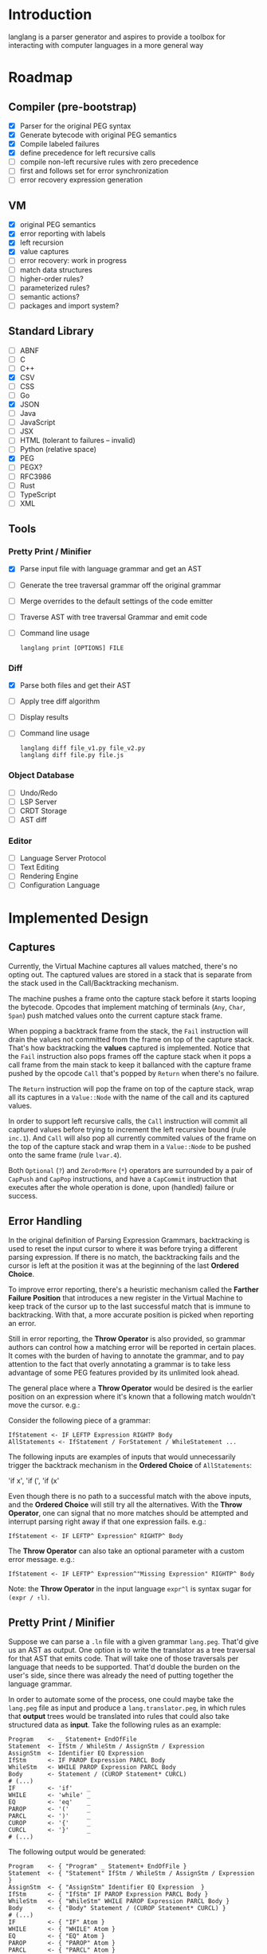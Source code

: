 * Introduction

  langlang is a parser generator and aspires to provide a toolbox for
  interacting with computer languages in a more general way

* Roadmap
** Compiler (pre-bootstrap)
   * [X] Parser for the original PEG syntax
   * [X] Generate bytecode with original PEG semantics
   * [X] Compile labeled failures
   * [X] define precedence for left recursive calls
   * [ ] compile non-left recursive rules with zero precedence
   * [ ] first and follows set for error synchronization
   * [ ] error recovery expression generation
** VM
   - [X] original PEG semantics
   - [X] error reporting with labels
   - [X] left recursion
   - [X] value captures
   - [-] error recovery: work in progress
   - [ ] match data structures
   - [ ] higher-order rules?
   - [ ] parameterized rules?
   - [ ] semantic actions?
   - [ ] packages and import system?
** Standard Library
   * [-] ABNF
   * [ ] C
   * [ ] C++
   * [X] CSV
   * [ ] CSS
   * [ ] Go
   * [X] JSON
   * [ ] Java
   * [ ] JavaScript
   * [ ] JSX
   * [ ] HTML (tolerant to failures -- invalid)
   * [ ] Python (relative space)
   * [X] PEG
   * [ ] PEGX?
   * [ ] RFC3986
   * [ ] Rust
   * [ ] TypeScript
   * [ ] XML
** Tools
*** Pretty Print / Minifier
   * [X] Parse input file with language grammar and get an AST
   * [ ] Generate the tree traversal grammar off the original grammar
   * [ ] Merge overrides to the default settings of the code emitter
   * [ ] Traverse AST with tree traversal Grammar and emit code
   * [ ] Command line usage

      #+begin_src shell
      langlang print [OPTIONS] FILE
      #+end_src
*** Diff
   * [X] Parse both files and get their AST
   * [ ] Apply tree diff algorithm
   * [ ] Display results
   * [ ] Command line usage

      #+begin_src shell
      langlang diff file_v1.py file_v2.py
      langlang diff file.py file.js
      #+end_src
*** Object Database
   * [ ] Undo/Redo
   * [ ] LSP Server
   * [ ] CRDT Storage
   * [ ] AST diff
*** Editor
   * [ ] Language Server Protocol
   * [ ] Text Editing
   * [ ] Rendering Engine
   * [ ] Configuration Language
* Implemented Design
** Captures

   Currently, the Virtual Machine captures all values matched, there's
   no opting out.  The captured values are stored in a stack that is
   separate from the stack used in the Call/Backtracking mechanism.

   The machine pushes a frame onto the capture stack before it starts
   looping the bytecode.  Opcodes that implement matching of terminals
   (~Any~, ~Char~, ~Span~) push matched values onto the current
   capture stack frame.

   When popping a backtrack frame from the stack, the ~Fail~
   instruction will drain the values not committed from the frame on
   top of the capture stack.  That's how backtracking the *values*
   captured is implemented.  Notice that the ~Fail~ instruction also
   pops frames off the capture stack when it pops a call frame from
   the main stack to keep it ballanced with the capture frame pushed
   by the opcode ~Call~ that's popped by ~Return~ when there's no
   failure.

   The ~Return~ instruction will pop the frame on top of the capture
   stack, wrap all its captures in a ~Value::Node~ with the name of
   the call and its captured values.

   In order to support left recursive calls, the ~Call~ instruction
   will commit all captured values before trying to increment the left
   recursive bound (rule ~inc.1~).  And ~Call~ will also pop all
   currently commited values of the frame on the top of the capture
   stack and wrap them in a ~Value::Node~ to be pushed onto the same
   frame (rule ~lvar.4~).

   Both ~Optional~ (~?~) and ~ZeroOrMore~ (~*~) operators are
   surrounded by a pair of ~CapPush~ and ~CapPop~ instructions, and
   have a ~CapCommit~ instruction that executes after the whole
   operation is done, upon (handled) failure or success.

** Error Handling

   In the original definition of Parsing Expression Grammars,
   backtracking is used to reset the input cursor to where it was
   before trying a different parsing expression.  If there is no
   match, the backtracking fails and the cursor is left at the
   position it was at the beginning of the last *Ordered Choice*.

   To improve error reporting, there's a heuristic mechanism called
   the *Farther Failure Position* that introduces a new register in
   the Virtual Machine to keep track of the cursor up to the last
   successful match that is immune to backtracking.  With that, a more
   accurate position is picked when reporting an error.

   Still in error reporting, the *Throw Operator* is also provided, so
   grammar authors can control how a matching error will be reported
   in certain places.  It comes with the burden of having to annotate
   the grammar, and to pay attention to the fact that overly
   annotating a grammar is to take less advantage of some PEG features
   provided by its unlimited look ahead.

   The general place where a *Throw Operator* would be desired is the
   earlier position on an expression where it's known that a following
   match wouldn't move the cursor. e.g.:

   Consider the following piece of a grammar:

   #+begin_src peg
     IfStatement <- IF LEFTP Expression RIGHTP Body
     AllStatements <- IfStatement / ForStatement / WhileStatement ...
   #+end_src

   The following inputs are examples of inputs that would
   unnecessarily trigger the backtrack mechanism in the *Ordered
   Choice* of ~AllStatements~:

     'if x', 'if (', 'if (x'

   Even though there is no path to a successful match with the above
   inputs, and the *Ordered Choice* will still try all the
   alternatives.  With the *Throw Operator*, one can signal that no
   more matches should be attempted and interrupt parsing right away
   if that one expression fails.  e.g.:

   #+begin_src peg
     IfStatement <- IF LEFTP^ Expression^ RIGHTP^ Body
   #+end_src

   The *Throw Operator* can also take an optional parameter with a
   custom error message. e.g.:

   #+begin_src peg
     IfStatement <- IF LEFTP^ Expression^"Missing Expression" RIGHTP^ Body
   #+end_src

   Note: the *Throw Operator* in the input language ~expr^l~ is syntax
   sugar for ~(expr / ⇑l)~.

** Pretty Print / Minifier

   Suppose we can parse a ~.ln~ file with a given grammar ~lang.peg~.
   That'd give us an AST as output.  One option is to write the
   translator as a tree traversal for that AST that emits code.  That
   will take one of those traversals per language that needs to be
   supported.  That'd double the burden on the user's side, since
   there was already the need of putting together the language
   grammar.

   In order to automate some of the process, one could maybe take the
   ~lang.peg~ file as input and produce a ~lang.translator.peg~, in
   which rules that *output* trees would be translated into rules that
   could also take structured data as *input*.  Take the following
   rules as an example:

   #+begin_src peg
   Program    <- _ Statement+ EndOfFile
   Statement  <- IfStm / WhileStm / AssignStm / Expression
   AssignStm  <- Identifier EQ Expression
   IfStm      <- IF PAROP Expression PARCL Body
   WhileStm   <- WHILE PAROP Expression PARCL Body
   Body       <- Statement / (CUROP Statement* CURCL)
   # (...)
   IF         <- 'if'    _
   WHILE      <- 'while' _
   EQ         <- 'eq'    _
   PAROP      <- '('     _
   PARCL      <- ')'     _
   CUROP      <- '{'     _
   CURCL      <- '}'     _
   # (...)
   #+end_src

   The following output would be generated:

   #+begin_src peg
   Program    <- { "Program" _ Statement+ EndOfFile }
   Statement  <- { "Statement" IfStm / WhileStm / AssignStm / Expression }
   AssignStm  <- { "AssignStm" Identifier EQ Expression  }
   IfStm      <- { "IfStm" IF PAROP Expression PARCL Body }
   WhileStm   <- { "WhileStm" WHILE PAROP Expression PARCL Body }
   Body       <- { "Body" Statement / (CUROP Statement* CURCL) }
   # (...)
   IF         <- { "IF" Atom }
   WHILE      <- { "WHILE" Atom }
   EQ         <- { "EQ" Atom }
   PAROP      <- { "PAROP" Atom }
   PARCL      <- { "PARCL" Atom }
   CUROP      <- { "CUROP" Atom }
   CURCL      <- { "CURCL" Atom }
   # (...)
   Atom       <- !{ .* } .
   #+end_src

   With that, we'd know how to traverse any tree returned by the
   original ~lang.peg~.  We could then build a general traversal that
   walks down the tree, printing out what was matched.

   There is one type of information that is not available in the
   original grammar though.  The specifics of each language!  For
   example, in Python, default values for named arguments aren't
   supposed to have spaces surrounding the equal sign e.g.:

   #+begin_src python
   def complex(real, imag=0.0):
       return # (...)
   #+end_src

   But that's not the same as in JavaScript:

   #+begin_src javascript
   function multiply(a, b = 1) {
     return a * b;
   }
   #+end_src

   To the same extent, minification rules for Python would be
   different from most other languages as well, given its indentation
   based definition of scopes.

   The good news is that most of these differences, if not all, can be
   encoded as options available for all languages, leaving the user
   with a much smaller burden of defining only the overrides for each
   language that demands options that differ from the defaults in the
   code emitter.

* Rambling
** Semantic Actions
** Input Validation
*** URL

    $ lib::rfc3986 "https://clarete.li/langlang"

*** Email

    $ lib::rfc3986 "lincoln@clarete.li"
** Modules

   In langlang, modules are recursive containers for other modules and
   for grammars.

   +--------+
   | Module |
   |--------|
   | Rule1  |
   | Rule2  |
   | RuleN  |
   +--------+

   #+begin_src rust
     type Offset usize;
     type SymbolName String;
     struct Module {
       filename: String,
       // module in which this module was declared
       parent: Option<Module>,
       // modules declared within this module
       modules: Vec<Module>,
       // symbols provided by this module
       symbols: HashMap<SymbolName, Offset>,
       // symbols used in this module but declared somewhere else
       missing: HashMap<SymbolName, Offset>,
     }
   #+end_src

   #+begin_src shell
     $ mkdir -p ./lib/base                                    # directory structure for user defined grammars
     $ edit ./lib/base/rule.langlang                          # write a grammar
     $ llsh lib::base::rule https://url.with.test/case        # a file lib/base/rule.binlang will be created
     $ llsh -i. lib::base::rule https://url.with.test/case    # previous example worked because `-i./' is implicit
     $ llsh -i./lib base::rule https://url.with.test/case     # full name differs depending on where the root starts
     $ MODULE_SEARCH_PATH=./lib llsh base::rule https://url.with.test/case # search path can be extended via env var
   #+end_src

   When a symbol is requested, a look up to the symbol table is issued
   and, if it is present there, its address is returned.  If it is
   not, then the ~BinaryLoader~ looks for it within the bytecode
   cache, and if it's not there, it will go through each search path
   and try to find it in the file system.

** Shell

   #+BEGIN_SRC shell
     # from stdin
     echo https://clarete.li/langlang | llsh lib::rfc3986

     # from a file
     llsh lib::rfc5234 ~/lib/rfc3986.abnf

     # from a URL
     llsh lib::json https://jsonplaceholder.typicode.com/users

     # interactive
     llsh lib::peg
     >> S <- 'a' / 'b'
   #+END_SRC
** Matching
*** Literal Strings
*** Left Recursion
*** Captures
    state = <pc, s, e, c>

      <pc, s, e, c>    -- Char a --> <pc+1, s, e, a:c>
      <pc, s, e, c>  -- Choice i --> <pc+1, s, (pc+i,s,c):e, c>

** Error Handling

   Success

               Throw f
   <pc,s,e> -----------→ Fail<f,s,e>

   - inside choice

     #+begin_src text
     p / throw(label)
     #+end_src

     when ~p~ fails:
         -> log error tuple ~(location(), label)~
         -> run expression within ~R(label)~

   - inside predicate

     #+begin_src text
      !(p / throw(label))
     #+end_src
     
     when ~p~ succeeds:
         -> return label ~fail~
     when ~p~ fails:
         -> ~R~ is empty for predicates, so return ~throw~ doesn't do
           anything, ~label~ is discarded and the operation succeeds.

   Once an expression fails to be parsed and ~throw~ is called, a look
   up for ~label~ is made within ~R~.  If a recovery expression is
   found, it's executed with the goal of moving the parser's input
   cursor to right before the first symbol of the next parsing
   expression.

   Follow Sets

   An Expression ~e~ has a ~FOLLOW~ set of symbols that can be
   intuitively described as the list of possible characters to be
   matched after matching ~e~.

   1. Base Case

      #+begin_src peg
      G <- (E / ⇑l) "x"
      #+end_src

      The symbol ~x~ would be the only element of the ~FOLLOW~ set of
      symbols of ~E~.

   2. Recursive Case

      #+begin_src peg
      G <- (E / ⇑l) (A / B)
      A <- "x" / "y"
      B <- "z" / "k"
      #+end_src

      The ~FOLLOW~ set of ~E~ in this case is ~x, y, z, k~, since any
      of these symbols could appear right after parsing ~E~.

** Incremental Parsing

   The parser will fail at the first error by default (as Parsing
   Expression Grammars do originally).  But an incremental parsing
   mode is also included, but with annotation costs traded for
   precision.

   When parsing is done incrementally, the *Throw Operator* won't
   interrupt parsing right away.  It will instead add a special node
   to the tree returned by the parser storing information about the
   error.  The parser will then execute the *Recovery Expression*
   associated with the (implicitly created) label behind the *Throw
   Operator*, which should consume the input until where the matching
   of another expression can be attempted.

   The default *Recovery Expression* of a label of an instance of the
   *Throw Operator* is the following:

   #+begin_src peg
   #+end_src   

   Annotation costs come from the 
